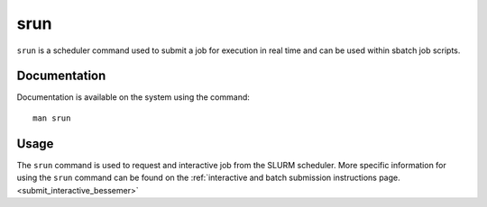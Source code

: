 .. _srun:

srun
======

``srun`` is a scheduler command used to submit a job for execution in real time and can be used 
within sbatch job scripts.

Documentation
-------------

Documentation is available on the system using the command::

    man srun

Usage
-----

The ``srun`` command is used to request and interactive job from the SLURM scheduler. 
More specific information for using the ``srun`` command can be found on 
the :ref:`interactive and batch submission instructions page.<submit_interactive_bessemer>` 
